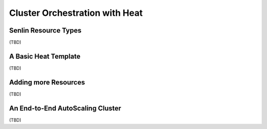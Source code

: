 ..
  Licensed under the Apache License, Version 2.0 (the "License"); you may
  not use this file except in compliance with the License. You may obtain
  a copy of the License at

          http://www.apache.org/licenses/LICENSE-2.0

  Unless required by applicable law or agreed to in writing, software
  distributed under the License is distributed on an "AS IS" BASIS, WITHOUT
  WARRANTIES OR CONDITIONS OF ANY KIND, either express or implied. See the
  License for the specific language governing permissions and limitations
  under the License.

.. _tutorial-autoscaling:

===============================
Cluster Orchestration with Heat
===============================


Senlin Resource Types
~~~~~~~~~~~~~~~~~~~~~

(TBD)


A Basic Heat Template
~~~~~~~~~~~~~~~~~~~~~

(TBD)


Adding more Resources
~~~~~~~~~~~~~~~~~~~~~

(TBD)


An End-to-End AutoScaling Cluster
~~~~~~~~~~~~~~~~~~~~~~~~~~~~~~~~~

(TBD)

